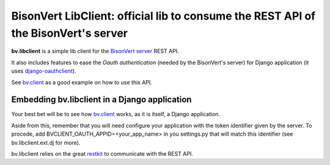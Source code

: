 ===================================================================================
BisonVert LibClient: official lib to consume the REST API of the BisonVert's server
===================================================================================

**bv.libclient** is a simple lib client for the `BisonVert server`_ REST API.

It also includes features to ease the  *Oauth authentication* (needed by the BisonVert's server) 
for Django application (it uses django-oauthclient_).

See bv.client_ as a good example on how to use this API.

Embedding bv.libclient in a Django application
----------------------------------------------
Your best bet will be to see how bv.client_ works, as it is itself, a Django application.

Aside from this, remember that you will need configure your application with the
token identifier given by the server.
To procede, add BVCLIENT_OAUTH_APPID=<your_app_name> in you settings.py that will match this identifier
(see bv.libclient.ext.dj for more).


bv.libclient relies on the great `restkit <https://github.com/benoitc/restkit/>`_ to communicate with the REST API.

.. check the api documentation at.

.. _bv.client: https://github.com/bisonvert/bv.client
.. _BisonVert server: https://github.com/bisonvert/bv.server
.. _django-oauthclient: https://github.com/bisonvert/django-oauthclient
